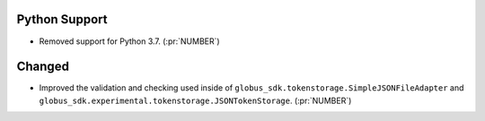 Python Support
~~~~~~~~~~~~~~

- Removed support for Python 3.7. (:pr:`NUMBER`)

Changed
~~~~~~~

- Improved the validation and checking used inside of
  ``globus_sdk.tokenstorage.SimpleJSONFileAdapter`` and
  ``globus_sdk.experimental.tokenstorage.JSONTokenStorage``. (:pr:`NUMBER`)
